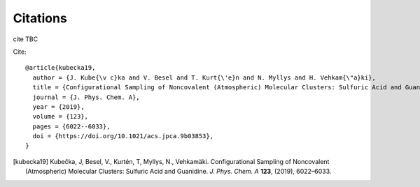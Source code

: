 =========
Citations
=========

cite TBC

Cite::

   @article{kubecka19,
     author = {J. Kube{\v c}ka and V. Besel and T. Kurt{\'e}n and N. Myllys and H. Vehkam{\"a}ki}, 
     title = {Configurational Sampling of Noncovalent (Atmospheric) Molecular Clusters: Sulfuric Acid and Guanidine},
     journal = {J. Phys. Chem. A}, 
     year = {2019}, 
     volume = {123}, 
     pages = {6022--6033}, 
     doi = {https://doi.org/10.1021/acs.jpca.9b03853},
   }

.. [kubecka19] Kubečka, J, Besel, V., Kurtén, T, Myllys, N., Vehkamäki. Configurational Sampling of Noncovalent (Atmospheric) Molecular Clusters: Sulfuric Acid and Guanidine. *J. Phys. Chem. A* **123**, (2019), 6022–6033.



